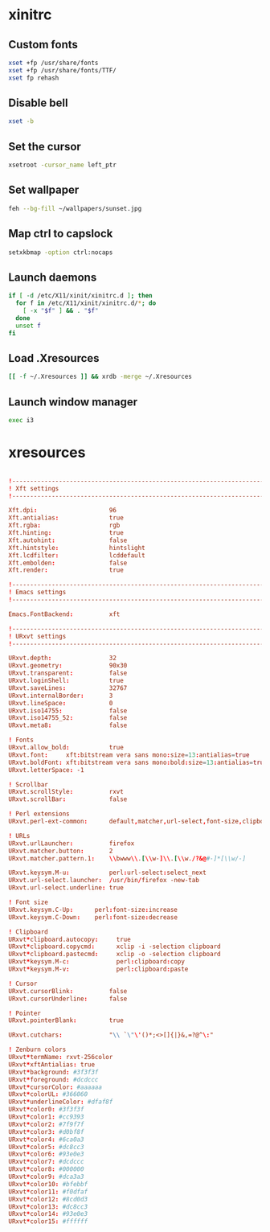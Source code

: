 * xinitrc
:PROPERTIES:
:tangle: ~/.xinitrc
:shebang: #!/bin/sh
:END:

** Custom fonts
#+BEGIN_SRC sh
  xset +fp /usr/share/fonts
  xset +fp /usr/share/fonts/TTF/
  xset fp rehash
#+END_SRC

** Disable bell
#+BEGIN_SRC sh
  xset -b
#+END_SRC

** Set the cursor
#+BEGIN_SRC sh
  xsetroot -cursor_name left_ptr
#+END_SRC

** Set wallpaper
#+BEGIN_SRC sh
  feh --bg-fill ~/wallpapers/sunset.jpg
#+END_SRC
** Map ctrl to capslock
#+BEGIN_SRC sh
  setxkbmap -option ctrl:nocaps
#+END_SRC

** Launch daemons
#+BEGIN_SRC sh
  if [ -d /etc/X11/xinit/xinitrc.d ]; then
    for f in /etc/X11/xinit/xinitrc.d/*; do
      [ -x "$f" ] && . "$f"
    done
    unset f
  fi
#+END_SRC

** Load .Xresources
#+BEGIN_SRC sh
  [[ -f ~/.Xresources ]] && xrdb -merge ~/.Xresources
#+END_SRC

** Launch window manager
#+BEGIN_SRC sh
  exec i3
#+END_SRC

* xresources
:PROPERTIES:
:tangle: ~/.Xresources
:END:
#+BEGIN_SRC conf

  !-------------------------------------------------------------------------------
  ! Xft settings
  !-------------------------------------------------------------------------------

  Xft.dpi:                    96
  Xft.antialias:              true
  Xft.rgba:                   rgb
  Xft.hinting:                true
  Xft.autohint:               false
  Xft.hintstyle:              hintslight
  Xft.lcdfilter:              lcddefault
  Xft.embolden:               false
  Xft.render:                 true 

  !-------------------------------------------------------------------------------
  ! Emacs settings
  !-------------------------------------------------------------------------------

  Emacs.FontBackend:          xft

  !-------------------------------------------------------------------------------
  ! URxvt settings
  !-------------------------------------------------------------------------------
   
  URxvt.depth:                32
  URxvt.geometry:             90x30
  URxvt.transparent:          false
  URxvt.loginShell:           true
  URxvt.saveLines:            32767
  URxvt.internalBorder:       3
  URxvt.lineSpace:            0
  URxvt.iso14755:             false
  URxvt.iso14755_52:          false
  URxvt.meta8:                false
     
  ! Fonts
  URxvt.allow_bold:           true
  URxvt.font:     xft:bitstream vera sans mono:size=13:antialias=true
  URxvt.boldFont: xft:bitstream vera sans mono:bold:size=13:antialias=true
  URxvt.letterSpace: -1
   
  ! Scrollbar
  URxvt.scrollStyle:          rxvt
  URxvt.scrollBar:            false
   
  ! Perl extensions
  URxvt.perl-ext-common:      default,matcher,url-select,font-size,clipboard

  ! URLs
  URxvt.urlLauncher:          firefox
  URxvt.matcher.button:       2
  URxvt.matcher.pattern.1:    \\bwww\\.[\\w-]\\.[\\w./?&@#-]*[\\w/-]

  URxvt.keysym.M-u:           perl:url-select:select_next
  URxvt.url-select.launcher:  /usr/bin/firefox -new-tab
  URxvt.url-select.underline: true

  ! Font size
  URxvt.keysym.C-Up:      perl:font-size:increase
  URxvt.keysym.C-Down:    perl:font-size:decrease

  ! Clipboard
  URxvt*clipboard.autocopy:     true
  URxvt*clipboard.copycmd:      xclip -i -selection clipboard
  URxvt*clipboard.pastecmd:     xclip -o -selection clipboard
  URxvt*keysym.M-c:             perl:clipboard:copy
  URxvt*keysym.M-v:             perl:clipboard:paste

  ! Cursor
  URxvt.cursorBlink:          false
  URxvt.cursorUnderline:      false
   
  ! Pointer
  URxvt.pointerBlank:         true

  URxvt.cutchars:             "\\ `\"\'()*;<>[]{|}&,=?@^\:"

  ! Zenburn colors
  URxvt*termName: rxvt-256color
  URxvt*xftAntialias: true
  URxvt*background: #3f3f3f
  URxvt*foreground: #dcdccc
  URxvt*cursorColor: #aaaaaa
  URxvt*colorUL: #366060
  URxvt*underlineColor: #dfaf8f
  URxvt*color0: #3f3f3f
  URxvt*color1: #cc9393
  URxvt*color2: #7f9f7f
  URxvt*color3: #d0bf8f
  URxvt*color4: #6ca0a3
  URxvt*color5: #dc8cc3
  URxvt*color6: #93e0e3
  URxvt*color7: #dcdccc
  URxvt*color8: #000000
  URxvt*color9: #dca3a3
  URxvt*color10: #bfebbf
  URxvt*color11: #f0dfaf
  URxvt*color12: #8cd0d3
  URxvt*color13: #dc8cc3
  URxvt*color14: #93e0e3
  URxvt*color15: #ffffff
#+END_SRC
